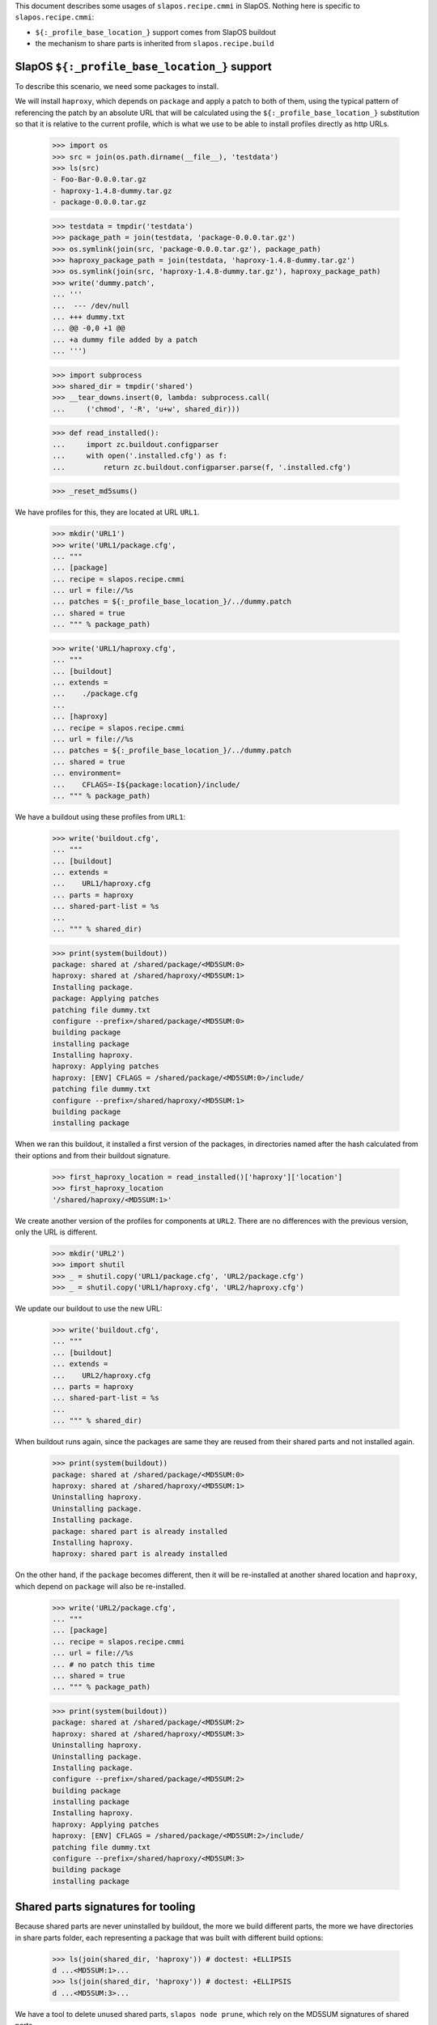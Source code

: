 This document describes some usages of ``slapos.recipe.cmmi`` in SlapOS.
Nothing here is specific to ``slapos.recipe.cmmi``:

- ``${:_profile_base_location_}`` support comes from SlapOS buildout
- the mechanism to share parts is inherited from ``slapos.recipe.build``

SlapOS ``${:_profile_base_location_}`` support
==============================================

To describe this scenario, we need some packages to install.

We will install ``haproxy``, which depends on ``package`` and apply a patch
to both of them, using the typical pattern of referencing the patch by an
absolute URL that will be calculated using the ``${:_profile_base_location_}``
substitution so that it is relative to the current profile, which is what we
use to be able to install profiles directly as http URLs.

    >>> import os
    >>> src = join(os.path.dirname(__file__), 'testdata')
    >>> ls(src)
    - Foo-Bar-0.0.0.tar.gz
    - haproxy-1.4.8-dummy.tar.gz
    - package-0.0.0.tar.gz

    >>> testdata = tmpdir('testdata')
    >>> package_path = join(testdata, 'package-0.0.0.tar.gz')
    >>> os.symlink(join(src, 'package-0.0.0.tar.gz'), package_path)
    >>> haproxy_package_path = join(testdata, 'haproxy-1.4.8-dummy.tar.gz')
    >>> os.symlink(join(src, 'haproxy-1.4.8-dummy.tar.gz'), haproxy_package_path)
    >>> write('dummy.patch',
    ... '''
    ...  --- /dev/null
    ... +++ dummy.txt
    ... @@ -0,0 +1 @@
    ... +a dummy file added by a patch
    ... ''')

    >>> import subprocess
    >>> shared_dir = tmpdir('shared')
    >>> __tear_downs.insert(0, lambda: subprocess.call(
    ...     ('chmod', '-R', 'u+w', shared_dir)))

    >>> def read_installed():
    ...     import zc.buildout.configparser
    ...     with open('.installed.cfg') as f:
    ...         return zc.buildout.configparser.parse(f, '.installed.cfg')

    >>> _reset_md5sums()

We have profiles for this, they are located at URL ``URL1``.

    >>> mkdir('URL1')
    >>> write('URL1/package.cfg',
    ... """
    ... [package]
    ... recipe = slapos.recipe.cmmi
    ... url = file://%s
    ... patches = ${:_profile_base_location_}/../dummy.patch
    ... shared = true
    ... """ % package_path)

    >>> write('URL1/haproxy.cfg',
    ... """
    ... [buildout]
    ... extends =
    ...    ./package.cfg
    ...
    ... [haproxy]
    ... recipe = slapos.recipe.cmmi
    ... url = file://%s
    ... patches = ${:_profile_base_location_}/../dummy.patch
    ... shared = true
    ... environment=
    ...    CFLAGS=-I${package:location}/include/
    ... """ % package_path)


We have a buildout using these profiles from ``URL1``:

    >>> write('buildout.cfg',
    ... """
    ... [buildout]
    ... extends =
    ...    URL1/haproxy.cfg
    ... parts = haproxy
    ... shared-part-list = %s
    ...
    ... """ % shared_dir)

    >>> print(system(buildout))
    package: shared at /shared/package/<MD5SUM:0>
    haproxy: shared at /shared/haproxy/<MD5SUM:1>
    Installing package.
    package: Applying patches
    patching file dummy.txt
    configure --prefix=/shared/package/<MD5SUM:0>
    building package
    installing package
    Installing haproxy.
    haproxy: Applying patches
    haproxy: [ENV] CFLAGS = /shared/package/<MD5SUM:0>/include/
    patching file dummy.txt
    configure --prefix=/shared/haproxy/<MD5SUM:1>
    building package
    installing package

When we ran this buildout, it installed a first version of the packages, in directories named
after the hash calculated from their options and from their buildout signature.

    >>> first_haproxy_location = read_installed()['haproxy']['location']
    >>> first_haproxy_location
    '/shared/haproxy/<MD5SUM:1>'


We create another version of the profiles for components at ``URL2``. There are
no differences with the previous version, only the URL is different.

    >>> mkdir('URL2')
    >>> import shutil
    >>> _ = shutil.copy('URL1/package.cfg', 'URL2/package.cfg')
    >>> _ = shutil.copy('URL1/haproxy.cfg', 'URL2/haproxy.cfg')

We update our buildout to use the new URL:

    >>> write('buildout.cfg',
    ... """
    ... [buildout]
    ... extends =
    ...    URL2/haproxy.cfg
    ... parts = haproxy
    ... shared-part-list = %s
    ...
    ... """ % shared_dir)

When buildout runs again, since the packages are same they are reused from their shared parts
and not installed again.

    >>> print(system(buildout))
    package: shared at /shared/package/<MD5SUM:0>
    haproxy: shared at /shared/haproxy/<MD5SUM:1>
    Uninstalling haproxy.
    Uninstalling package.
    Installing package.
    package: shared part is already installed
    Installing haproxy.
    haproxy: shared part is already installed


On the other hand, if the ``package`` becomes different, then it will be re-installed at another
shared location and ``haproxy``, which depend on ``package`` will also be re-installed.

    >>> write('URL2/package.cfg',
    ... """
    ... [package]
    ... recipe = slapos.recipe.cmmi
    ... url = file://%s
    ... # no patch this time
    ... shared = true
    ... """ % package_path)

    >>> print(system(buildout))
    package: shared at /shared/package/<MD5SUM:2>
    haproxy: shared at /shared/haproxy/<MD5SUM:3>
    Uninstalling haproxy.
    Uninstalling package.
    Installing package.
    configure --prefix=/shared/package/<MD5SUM:2>
    building package
    installing package
    Installing haproxy.
    haproxy: Applying patches
    haproxy: [ENV] CFLAGS = /shared/package/<MD5SUM:2>/include/
    patching file dummy.txt
    configure --prefix=/shared/haproxy/<MD5SUM:3>
    building package
    installing package


Shared parts signatures for tooling
===================================

Because shared parts are never uninstalled by buildout, the more we build different
parts, the more we have directories in share parts folder, each representing a package
that was built with different build options:

    >>> ls(join(shared_dir, 'haproxy')) # doctest: +ELLIPSIS
    d ...<MD5SUM:1>...
    >>> ls(join(shared_dir, 'haproxy')) # doctest: +ELLIPSIS
    d ...<MD5SUM:3>...

We have a tool to delete unused shared parts, ``slapos node prune``, which rely on the
MD5SUM signatures of shared parts.

By examining buildout's installed database, we can see it's a simple text file containing
the hashes of both ``haproxy`` and ``package`` and this is what the tool uses to know
that the shared parts are used by this buildout:

    >>> cat('.installed.cfg') # doctest: +ELLIPSIS
    [buildout]
    ...<MD5SUM:2>...
    >>> cat('.installed.cfg') # doctest: +ELLIPSIS
    [buildout]
    ...<MD5SUM:3>...

Of course, the first version of ``haproxy`` that is not longer used is not referred here, so our
tool will be able to delete this previous version of ``haproxy``.

    >>> with open('.installed.cfg') as f:
    ...   installed_cfg = f.read()
    >>> first_haproxy_location in installed_cfg
    False

We also needed something to know the dependences between shared parts. For this, we are using
``.buildout-shared.json`` files in folders where shared parts are installed. Because
``haproxy`` depends on ``package`` version ``<MD5SUM:2>``, we can see ``<MD5SUM:2>`` in its
signature file.

    >>> haproxy_location = read_installed()['haproxy']['location']
    >>> haproxy_location
    '/shared/haproxy/<MD5SUM:3>'
    >>> cat(join(haproxy_location, '.buildout-shared.json')) # doctest: +ELLIPSIS
    {
      "__buildout_signature__": ...
      ...<MD5SUM:2>...
    }

This is also useful during testing, we check that signatures do not have references to non-shared parts.
